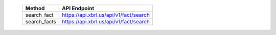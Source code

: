             .. list-table::
                :header-rows: 1

                * - Method
                  - API Endpoint

                * - search_fact
                  - https://api.xbrl.us/api/v1/fact/search
                * - search_facts
                  - https://api.xbrl.us/api/v1/fact/search
